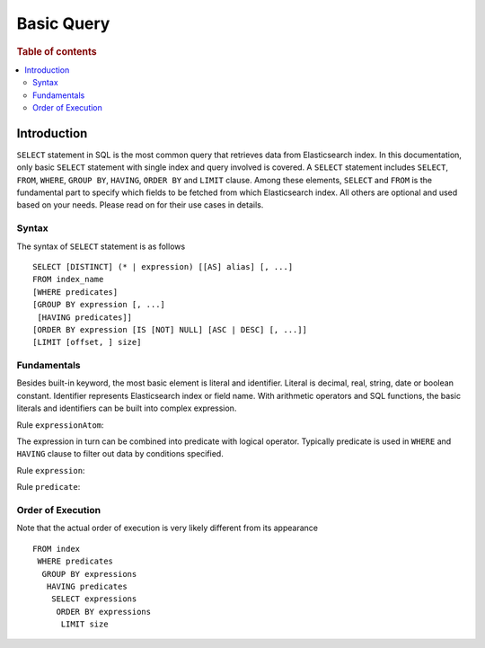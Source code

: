 .. highlight:: json

===========
Basic Query
===========

.. rubric:: Table of contents

.. contents::
   :local:
   :depth: 2


Introduction
============

``SELECT`` statement in SQL is the most common query that retrieves data from Elasticsearch index. In this documentation, only basic ``SELECT`` statement with single index and query involved is covered. A ``SELECT`` statement includes ``SELECT``, ``FROM``, ``WHERE``, ``GROUP BY``, ``HAVING``, ``ORDER BY`` and ``LIMIT`` clause. Among these elements, ``SELECT`` and ``FROM`` is the fundamental part to specify which fields to be fetched from which Elasticsearch index. All others are optional and used based on your needs. Please read on for their use cases in details.

Syntax
------

The syntax of ``SELECT`` statement is as follows

::

  SELECT [DISTINCT] (* | expression) [[AS] alias] [, ...]
  FROM index_name
  [WHERE predicates]
  [GROUP BY expression [, ...]
   [HAVING predicates]]
  [ORDER BY expression [IS [NOT] NULL] [ASC | DESC] [, ...]]
  [LIMIT [offset, ] size]

Fundamentals
------------

Besides built-in keyword, the most basic element is literal and identifier. Literal is decimal, real, string, date or boolean constant. Identifier represents Elasticsearch index or field name. With arithmetic operators and SQL functions, the basic literals and identifiers can be built into complex expression.

Rule ``expressionAtom``:

.. image:: /docs/user/img/rdd/expressionAtom.png

The expression in turn can be combined into predicate with logical operator. Typically predicate is used in ``WHERE`` and ``HAVING`` clause to filter out data by conditions specified.

Rule ``expression``:

.. image:: /docs/user/img/rdd/expression.png

Rule ``predicate``:

.. image:: /docs/user/img/rdd/predicate.png

Order of Execution
------------------

Note that the actual order of execution is very likely different from its appearance

::

  FROM index
   WHERE predicates
    GROUP BY expressions
     HAVING predicates
      SELECT expressions
       ORDER BY expressions
        LIMIT size

